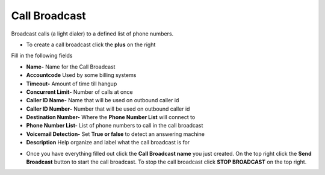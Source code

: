 ####################
Call Broadcast
####################

Broadcast calls (a light dialer) to a defined list of phone numbers.



.. image:: ../_static/images/fusionpbx_call_broadcast.jpg
        :scale: 85%

*  To create a call broadcast click the **plus** on the right

Fill in the following fields

*  **Name-** Name for the Call Broadcast
*  **Accountcode** Used by some billing systems
*  **Timeout-**  Amount of time till hangup
*  **Concurrent Limit-** Number of calls at once
*  **Caller ID Name-** Name that will be used on outbound caller id
*  **Caller ID Number-** Number that will be used on outbound caller id
*  **Destination Number-**  Where the **Phone Number List** will connect to
*  **Phone Number List-**  List of phone numbers to call in the call broadcast
*  **Voicemail Detection-** Set **True or false** to detect an answering machine
*  **Description** Help organize and label what the call broadcast is for



.. image:: ../_static/images/fusionpbx_call_broadcast1.jpg
        :scale: 85%


*  Once you have everything filled out click the **Call Broadcast name** you just created. On the top right click the **Send Broadcast** button to start the call broadcast.  To stop the call broadcast click **STOP BROADCAST** on the top right.

